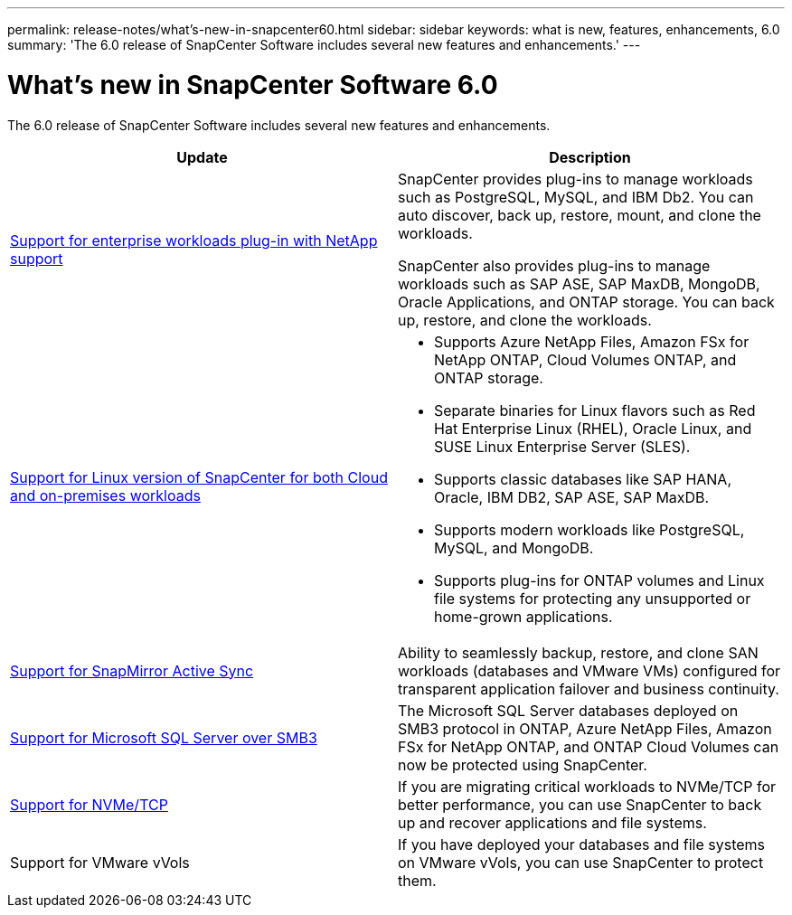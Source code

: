 ---
permalink: release-notes/what's-new-in-snapcenter60.html
sidebar: sidebar
keywords: what is new, features, enhancements, 6.0
summary: 'The 6.0 release of SnapCenter Software includes several new features and enhancements.'
---

= What's new in SnapCenter Software 6.0
:icons: font
:imagesdir: ../media/

[.lead]

The 6.0 release of SnapCenter Software includes several new features and enhancements.

|===
| Update | Description

| link:https://docs.netapp.com/us-en/snapcenter/concept/concept_snapcenter_overview.html#snapcenter-plug-ins[Support for enterprise workloads plug-in with NetApp support]
a|
SnapCenter provides plug-ins to manage workloads such as PostgreSQL, MySQL, and IBM Db2. You can auto discover, back up, restore, mount, and clone the workloads. 

SnapCenter also provides plug-ins to manage workloads such as SAP ASE, SAP MaxDB, MongoDB, Oracle Applications, and ONTAP storage. You can back up, restore, and clone the workloads. 

| link:https://docs.netapp.com/us-en/snapcenter/install/install_snapcenter_server_linux.html[Support for Linux version of SnapCenter for both Cloud and on-premises workloads]
a|
* Supports Azure NetApp Files, Amazon FSx for NetApp ONTAP, Cloud Volumes ONTAP, and ONTAP storage.
* Separate binaries for Linux flavors such as Red Hat Enterprise Linux (RHEL), Oracle Linux, and SUSE Linux Enterprise Server (SLES).
* Supports classic databases like SAP HANA, Oracle, IBM DB2, SAP ASE, SAP MaxDB.
* Supports modern workloads like PostgreSQL, MySQL, and MongoDB.
* Supports plug-ins for ONTAP volumes and Linux file systems for protecting any unsupported or home-grown applications.

| link:https://docs.netapp.com/us-en/snapcenter/concept/concept_snapcenter_overview.html[Support for SnapMirror Active Sync]
a|
Ability to seamlessly backup, restore, and clone SAN workloads (databases and VMware VMs) configured for transparent application failover and business continuity.

| link:https://docs.netapp.com/us-en/snapcenter/install/concept_create_and_manage_smb_shares.html[Support for Microsoft SQL Server over SMB3]
a|
The Microsoft SQL Server databases deployed on SMB3 protocol in ONTAP, Azure NetApp Files, Amazon FSx for NetApp ONTAP, and ONTAP Cloud Volumes can now be protected using SnapCenter.

| link:https://docs.netapp.com/us-en/snapcenter/protect-sco/reference_storage_types_supported_by_snapcenter_plug_in_for_oracle_database.html#storage-types-supported-on-linux[Support for NVMe/TCP]
a|
If you are migrating critical workloads to NVMe/TCP for better performance, you can use SnapCenter to back up and recover applications and file systems.

| Support for VMware vVols

a|
If you have deployed your databases and file systems on VMware vVols, you can use SnapCenter to protect them. 
|===
